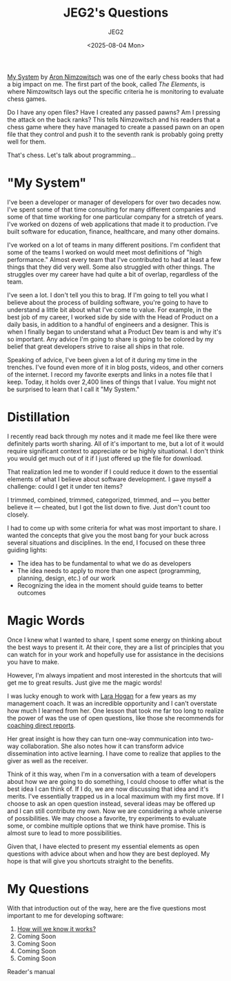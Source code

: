 #+title: JEG2's Questions
#+author: JEG2
#+date: <2025-08-04 Mon>
#+draft: True

[[https://en.wikipedia.org/wiki/My_System][My System]] by [[https://en.wikipedia.org/wiki/Aron_Nimzowitsch][Aron Nimzowitsch]] was one of the early chess books that had a big impact on me.  The first part of the book, called /The Elements/, is where Nimzowitsch lays out the specific criteria he is monitoring to evaluate chess games.

Do I have any open files?  Have I created any passed pawns?  Am I pressing the attack on the back ranks?  This tells Nimzowitsch and his readers that a chess game where they have managed to create a passed pawn on an open file that they control and push it to the seventh rank is probably going pretty well for them.

That's chess.  Let's talk about programming…

# more

* "My System"

I've been a developer or manager of developers for over two decades now.  I've spent some of that time consulting for many different companies and some of that time working for one particular company for a stretch of years.  I've worked on dozens of web applications that made it to production.  I've built software for education, finance, healthcare, and many other domains.

I've worked on a lot of teams in many different positions.  I'm confident that some of the teams I worked on would meet most definitions of "high performance."  Almost every team that I've contributed to had at least a few things that they did very well.  Some also struggled with other things.  The struggles over my career have had quite a bit of overlap, regardless of the team.

I've seen a lot.  I don't tell you this to brag.  If I'm going to tell you what I believe about the process of building software, you're going to have to understand a little bit about what I've come to value.  For example, in the best job of my career, I worked side by side with the Head of Product on a daily basis, in addition to a handful of engineers and a designer.  This is when I finally began to understand what a Product Dev team is and why it's so important.  Any advice I'm going to share is going to be colored by my belief that great developers strive to raise all ships in that role.

Speaking of advice, I've been given a lot of it during my time in the trenches.  I've found even more of it in blog posts, videos, and other corners of the internet.  I record my favorite exerpts and links in a notes file that I keep.  Today, it holds over 2,400 lines of things that I value.  You might not be surprised to learn that I call it "My System."

* Distillation

I recently read back through my notes and it made me feel like there were definitely parts worth sharing.  All of it's important to me, but a lot of it would require significant context to appreciate or be highly situational.  I don't think you would get much out of it if I just offered up the file for download.

That realization led me to wonder if I could reduce it down to the essential elements of what I believe about software development.  I gave myself a challenge:  could I get it under ten items?

I trimmed, combined, trimmed, categorized, trimmed, and — you better believe it — cheated, but I got the list down to five.  Just don't count too closely.

I had to come up with some criteria for what was most important to share.  I wanted the concepts that give you the most bang for your buck across several situations and disciplines.  In the end, I focused on these three guiding lights:

- The idea has to be fundamental to what we do as developers
- The idea needs to apply to more than one aspect (programming, planning, design, etc.) of our work
- Recognizing the idea in the moment should guide teams to better outcomes

* Magic Words

Once I knew what I wanted to share, I spent some energy on thinking about the best ways to present it.  At their core, they are a list of principles that you can watch for in your work and hopefully use for assistance in the decisions you have to make.

However, I'm always impatient and most interested in the shortcuts that will get me to great results.  Just give me the magic words!

I was lucky enough to work with [[http://larahogan.me/][Lara Hogan]] for a few years as my management coach.  It was an incredible opportunity and I can't overstate how much I learned from her.  One lesson that took me far too long to realize the power of was the use of open questions, like those she recommends for [[https://larahogan.me/blog/creative-coaching-questions/][coaching direct reports]].

Her great insight is how they can turn one-way communication into two-way collaboration.  She also notes how it can transform advice dissemination into active learning.  I have come to realize that applies to the giver as well as the receiver.

Think of it this way, when I'm in a conversation with a team of developers about how we are going to do something, I could choose to offer what is the best idea I can think of.  If I do, we are now discussing that idea and it's merits.  I've essentially trapped us in a local maximum with my first move.  If I choose to ask an open question instead, several ideas may be offered up and I can still contribute my own.  Now we are considering a whole universe of possibilities.  We may choose a favorite, try experiments to evaluate some, or combine multiple options that we think have promise.  This is almost sure to lead to more possibilities.

Given that, I have elected to present my essential elements as open questions with advice about when and how they are best deployed.  My hope is that will give you shortcuts straight to the benefits.

* My Questions

With that introduction out of the way, here are the five questions most important to me for developing software:

1. [[https://programmersstone.blog/posts/how-will-we-know-it-works/][How will we know it works?]]
2. Coming Soon
3. Coming Soon
4. Coming Soon
5. Coming Soon

Reader's manual
